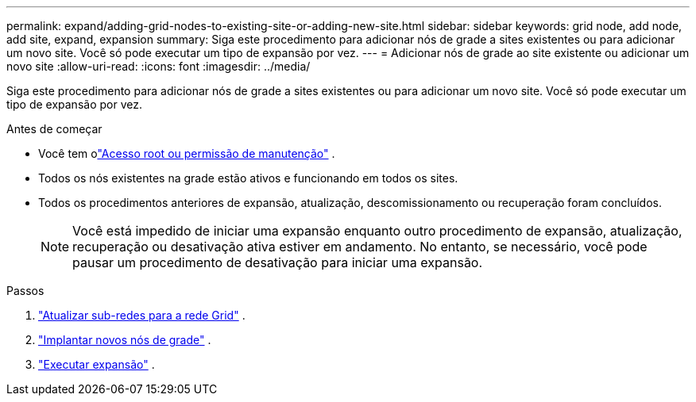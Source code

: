 ---
permalink: expand/adding-grid-nodes-to-existing-site-or-adding-new-site.html 
sidebar: sidebar 
keywords: grid node, add node, add site, expand, expansion 
summary: Siga este procedimento para adicionar nós de grade a sites existentes ou para adicionar um novo site.  Você só pode executar um tipo de expansão por vez. 
---
= Adicionar nós de grade ao site existente ou adicionar um novo site
:allow-uri-read: 
:icons: font
:imagesdir: ../media/


[role="lead"]
Siga este procedimento para adicionar nós de grade a sites existentes ou para adicionar um novo site.  Você só pode executar um tipo de expansão por vez.

.Antes de começar
* Você tem olink:../admin/admin-group-permissions.html["Acesso root ou permissão de manutenção"] .
* Todos os nós existentes na grade estão ativos e funcionando em todos os sites.
* Todos os procedimentos anteriores de expansão, atualização, descomissionamento ou recuperação foram concluídos.
+

NOTE: Você está impedido de iniciar uma expansão enquanto outro procedimento de expansão, atualização, recuperação ou desativação ativa estiver em andamento.  No entanto, se necessário, você pode pausar um procedimento de desativação para iniciar uma expansão.



.Passos
. link:updating-subnets-for-grid-network.html["Atualizar sub-redes para a rede Grid"] .
. link:deploying-new-grid-nodes.html["Implantar novos nós de grade"] .
. link:performing-expansion.html["Executar expansão"] .

